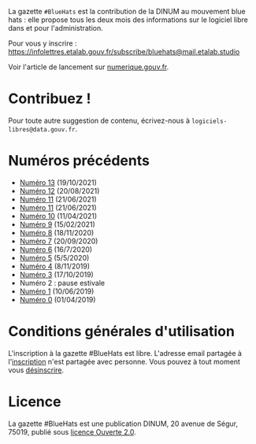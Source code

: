 La gazette =#BlueHats= est la contribution de la DINUM au mouvement blue hats : elle propose tous les deux mois des informations sur le logiciel libre dans et pour l'administration.

[[file:static/img/bluehats.jpg]]

Pour vous y inscrire : https://infolettres.etalab.gouv.fr/subscribe/bluehats@mail.etalab.studio

Voir l'article de lancement sur [[https://www.numerique.gouv.fr/actualites/la-communaute-blue-hats-hackers-dinteret-general-est-lancee-rejoignez-nous/][numerique.gouv.fr]].

* Contribuez !

Pour toute autre suggestion de contenu, écrivez-nous à =logiciels-libres@data.gouv.fr=.

* Numéros précédents

- [[https://disic.github.io/gazette-bluehats/gazette_bluehat_11/][Numéro 13]] (19/10/2021)
- [[https://disic.github.io/gazette-bluehats/gazette_bluehat_12/][Numéro 12]] (20/08/2021)
- [[https://disic.github.io/gazette-bluehats/gazette_bluehat_11/][Numéro 11]] (21/06/2021)
- [[https://disic.github.io/gazette-bluehats/gazette_bluehat_11/][Numéro 11]] (21/06/2021)
- [[https://disic.github.io/gazette-bluehats/gazette_bluehat_10/][Numéro 10]] (11/04/2021)
- [[https://disic.github.io/gazette-bluehats/gazette_bluehat_9/][Numéro 9]] (15/02/2021)
- [[https://disic.github.io/gazette-bluehats/gazette_bluehat_8/][Numéro 8]] (18/11/2020)
- [[https://disic.github.io/gazette-bluehats/gazette_bluehat_7/][Numéro 7]] (20/09/2020)
- [[https://disic.github.io/gazette-bluehats/gazette_bluehat_6/][Numéro 6]] (16/7/2020)
- [[https://disic.github.io/gazette-bluehats/gazette_bluehat_5/][Numéro 5]] (5/5/2020)
- [[https://disic.github.io/gazette-bluehats/gazette_bluehat_4/][Numéro 4]] (8/11/2019)
- [[https://disic.github.io/gazette-bluehats/gazette_bluehat_3/][Numéro 3]] (17/10/2019)
- Numéro 2 : pause estivale
- [[https://disic.github.io/gazette-bluehats/gazette_bluehat_1/][Numéro 1]] (10/06/2019)
- [[https://disic.github.io/gazette-bluehats/gazette_bluehat_0/][Numéro 0]] (01/04/2019)

* Conditions générales d'utilisation

L'inscription à la gazette #BlueHats est libre.  L'adresse email partagée à l'[[https://infolettres.etalab.gouv.fr/subscribe/bluehats@mail.etalab.studio][inscription]] n'est partagée avec personne.  Vous pouvez à tout moment vous [[https://infolettres.etalab.gouv.fr/unsubscribe/bluehats@mail.etalab.studio][désinscrire]].

* Licence

La gazette #BlueHats est une publication DINUM, 20 avenue de Ségur,
75019, publié sous [[file:LICENSE.txt][licence Ouverte 2.0]].
